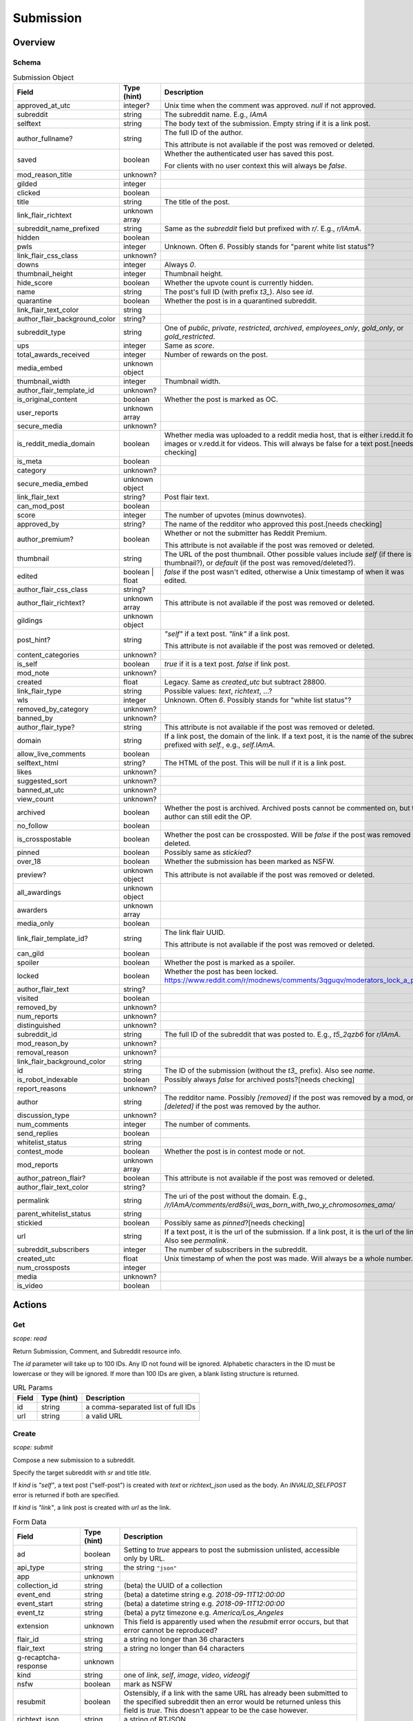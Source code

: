 
Submission
==========

Overview
--------

Schema
~~~~~~

.. csv-table:: Submission Object
   :header: "Field","Type (hint)","Description"
   :widths: 8, 6, 30
   :escape: \

   "approved_at_utc","integer?","Unix time when the comment was approved. `null` if not approved."
   "subreddit","string","The subreddit name. E.g., `IAmA`"
   "selftext","string","The body text of the submission. Empty string if it is a link post."
   "author_fullname?","string","The full ID of the author.

   This attribute is not available if the post was removed or deleted."
   "saved","boolean","Whether the authenticated user has saved this post.

   For clients with no user context this will always be `false`."
   "mod_reason_title","unknown?",""
   "gilded","integer",""
   "clicked","boolean",""
   "title","string","The title of the post."
   "link_flair_richtext","unknown array",""
   "subreddit_name_prefixed","string","Same as the `subreddit` field but prefixed with `r/`. E.g., `r/IAmA`."
   "hidden","boolean",""
   "pwls","integer","Unknown. Often `6`. Possibly stands for \"parent white list status\"?"
   "link_flair_css_class","unknown?",""
   "downs","integer","Always `0`."
   "thumbnail_height","integer","Thumbnail height."
   "hide_score","boolean","Whether the upvote count is currently hidden."
   "name","string","The post's full ID (with prefix `t3_`). Also see `id`."
   "quarantine","boolean","Whether the post is in a quarantined subreddit."
   "link_flair_text_color","string",""
   "author_flair_background_color","string?",""
   "subreddit_type","string","One of `public`, `private`, `restricted`, `archived`, `employees_only`,
   `gold_only`, or `gold_restricted`."
   "ups","integer","Same as `score`."
   "total_awards_received","integer","Number of rewards on the post."
   "media_embed","unknown object",""
   "thumbnail_width","integer","Thumbnail width."
   "author_flair_template_id","unknown?",""
   "is_original_content","boolean","Whether the post is marked as OC."
   "user_reports","unknown array",""
   "secure_media","unknown?",""
   "is_reddit_media_domain","boolean","Whether media was uploaded to a reddit media host, that is
   either i.redd.it for images or v.redd.it for videos. This will always be false for a text post.[needs checking]"
   "is_meta","boolean",""
   "category","unknown?",""
   "secure_media_embed","unknown object",""
   "link_flair_text","string?","Post flair text."
   "can_mod_post","boolean",""
   "score","integer","The number of upvotes (minus downvotes)."
   "approved_by","string?","The name of the redditor who approved this post.[needs checking]"
   "author_premium?","boolean","Whether or not the submitter has Reddit Premium.

   This attribute is not available if the post was removed or deleted."
   "thumbnail","string","The URL of the post thumbnail. Other possible values include
   `self` (if there is no thumbnail?), or `default` (if the post was removed/deleted?)."
   "edited","boolean | float","`false` if the post wasn't edited, otherwise a Unix timestamp of when it was edited."
   "author_flair_css_class","string?",""
   "author_flair_richtext?","unknown array","This attribute is not available if the post was removed or deleted."
   "gildings","unknown object",""
   "post_hint?","string","`\"self\"` if a text post. `\"link\"` if a link post.

   This attribute is not available if the post was removed or deleted."
   "content_categories","unknown?",""
   "is_self","boolean","`true` if it is a text post. `false` if link post."
   "mod_note","unknown?",""
   "created","float","Legacy. Same as `created_utc` but subtract 28800."
   "link_flair_type","string","Possible values: `text`, `richtext`, ...?"
   "wls","integer","Unknown. Often `6`. Possibly stands for \"white list status\"?"
   "removed_by_category","unknown?",""
   "banned_by","unknown?",""
   "author_flair_type?","string","This attribute is not available if the post was removed or deleted."
   "domain","string","If a link post, the domain of the link. If a text post, it is
   the name of the subreddit prefixed with `self.`, e.g., `self.IAmA`."
   "allow_live_comments","boolean",""
   "selftext_html","string?","The HTML of the post. This will be null if it is a link post."
   "likes","unknown?",""
   "suggested_sort","unknown?",""
   "banned_at_utc","unknown?",""
   "view_count","unknown?",""
   "archived","boolean","Whether the post is archived. Archived posts cannot be commented on, but the author can still edit the OP."
   "no_follow","boolean",""
   "is_crosspostable","boolean","Whether the post can be crossposted. Will be `false` if the post was removed or deleted."
   "pinned","boolean","Possibly same as `stickied`?"
   "over_18","boolean","Whether the submission has been marked as NSFW."
   "preview?","unknown object","This attribute is not available if the post was removed or deleted."
   "all_awardings","unknown object",""
   "awarders","unknown array",""
   "media_only","boolean",""
   "link_flair_template_id?","string","The link flair UUID.

   This attribute is not available if the post was removed or deleted."
   "can_gild","boolean",""
   "spoiler","boolean","Whether the post is marked as a spoiler."
   "locked","boolean","Whether the post has been locked. https://www.reddit.com/r/modnews/comments/3qguqv/moderators_lock_a_post/"
   "author_flair_text","string?",""
   "visited","boolean",""
   "removed_by","unknown?",""
   "num_reports","unknown?",""
   "distinguished","unknown?",""
   "subreddit_id","string","The full ID of the subreddit that was posted to. E.g., `t5_2qzb6` for `r/IAmA`."
   "mod_reason_by","unknown?",""
   "removal_reason","unknown?",""
   "link_flair_background_color","string",""
   "id","string","The ID of the submission (without the `t3_` prefix). Also see `name`."
   "is_robot_indexable","boolean","Possibly always `false` for archived posts?[needs checking]"
   "report_reasons","unknown?",""
   "author","string","The redditor name. Possibly `[removed]` if the post was removed by a mod,
   or `[deleted]` if the post was removed by the author."
   "discussion_type","unknown?",""
   "num_comments","integer","The number of comments."
   "send_replies","boolean",""
   "whitelist_status","string",""
   "contest_mode","boolean","Whether the post is in contest mode or not."
   "mod_reports","unknown array",""
   "author_patreon_flair?","boolean","This attribute is not available if the post was removed or deleted."
   "author_flair_text_color","string?",""
   "permalink","string","The uri of the post without the domain.
   E.g., `/r/IAmA/comments/erd8si/i_was_born_with_two_y_chromosomes_ama/`"
   "parent_whitelist_status","string",""
   "stickied","boolean","Possibly same as `pinned`?[needs checking]"
   "url","string","If a text post, it is the url of the submission. If a link post,
   it is the url of the link. Also see `permalink`."
   "subreddit_subscribers","integer","The number of subscribers in the subreddit."
   "created_utc","float","Unix timestamp of when the post was made. Will always be a whole number."
   "num_crossposts","integer",""
   "media","unknown?",""
   "is_video","boolean",""


Actions
-------

.. _get_api_info:

Get
~~~

.. http:get:: /api/info

*scope: read*

Return Submission, Comment, and Subreddit resource info.

The `id` parameter will take up to 100 IDs. Any ID not found will be ignored.
Alphabetic characters in the ID must be lowercase or they will be ignored.
If more than 100 IDs are given, a blank listing structure is returned.

.. csv-table:: URL Params
   :header: "Field","Type (hint)","Description"
   :escape: \

   "id","string","a comma-separated list of full IDs"
   "url","string","a valid URL"

.. seealso:: https://www.reddit.com/dev/api/#GET_api_info


Create
~~~~~~

.. http:post:: /api/submit

*scope: submit*

Compose a new submission to a subreddit.

Specify the target subreddit with `sr` and title `title`.

If `kind` is `"self"`, a text post ("self-post") is created with `text` or `richtext_json`
used as the body. An `INVALID_SELFPOST` error is returned if both are specified.

If `kind` is `"link"`, a link post is created with `url` as the link.

.. csv-table:: Form Data
   :header: "Field","Type (hint)","Description"
   :escape: \

   "ad","boolean","Setting to `true` appears to post the submission unlisted, accessible only by URL."
   "api_type","string","the string ``\"json\"``"
   "app","unknown",""
   "collection_id","string","(beta) the UUID of a collection"
   "event_end","string","(beta) a datetime string e.g. `2018-09-11T12:00:00`"
   "event_start","string","(beta) a datetime string e.g. `2018-09-11T12:00:00`"
   "event_tz","string","(beta) a pytz timezone e.g. `America/Los_Angeles`"
   "extension","unknown","This field is apparently used when the `resubmit` error occurs, but
   that error cannot be reproduced?"
   "flair_id","string","a string no longer than 36 characters"
   "flair_text","string","a string no longer than 64 characters"
   "g-recaptcha-response","unknown",""
   "kind","string","one of `link`, `self`, `image`, `video`, `videogif`"
   "nsfw","boolean","mark as NSFW"
   "resubmit","boolean","Ostensibly, if a link with the same URL has already been submitted
   to the specified subreddit then an error would be returned unless this field is `true`.
   This doesn't appear to be the case however."
   "richtext_json","string","a string of RTJSON"
   "sendreplies","boolean","Receive inbox notifications for replies. `true` if not specified."
   "spoiler","boolean","mark as spoiler"
   "sr","string","the subreddit name"
   "text","string","markdown text, for a text post."
   "title","string","Title of the submission. Up to 300 characters long."
   "url","string","a valid URL, for a link post."
   "video_poster_url","string",""

|

.. csv-table:: API Errors
   :header: "Error","Description"
   :escape: \

   "USER_REQUIRED","you must login"
   "BAD_SR_NAME","the `sr` field, subreddit name, isn't given"
   "SUBREDDIT_NOEXIST","the specified subreddit doesn't exist"
   "SUBREDDIT_NOTALLOWED","you don't have permission to post to the subreddit.
   Quarantined subreddits can be posted to, even if you haven't yet opt-ed in to viewing its content."
   "INVALID_OPTION","the option specified in the `kind` field isn't valid."
   "NO_TEXT","no `title` was specified, is blank, or contains only whitespace"
   "NO_URL","the `url` field isn't given or is too garbled"
   "JSON_PARSE_ERROR","the `richtext_json` value is not in the correct JSON format"
   "INVALID_SELFPOST","both `text` and `richtext_json` were specified"
   "TOO_LONG","the `title` or `text` is too long"
   "NO_SELFS","the subreddit doesn't allow text posts"

.. csv-table:: HTTP Errors
   :header: "Status Code","Description"
   :escape: \

   "404","The subreddit is private/banned."

.. seealso:: https://www.reddit.com/dev/api/#POST_api_submit


.. _post_api_del:

Delete
~~~~~~

.. http:post:: /api/del

*scope: edit*

Delete a Comment or Submission.

This endpoint does not produce any kind of return value.

.. csv-table:: Form Data
   :header: "Field","Type (hint)","Description"
   :escape: \

   "api_type","string","the string ``\"json\"``"
   "id","string","the full ID of a comment or submission"

|

.. csv-table:: API Errors
   :header: "Error","Description"
   :escape: \

   "USER_REQUIRED","you must login"

.. seealso:: https://www.reddit.com/dev/api/#POST_api_del


.. _post_api_editusertext:

Edit Body
~~~~~~~~~

.. http:post:: /api/editusertext

*scope: edit*

Edit the body text of a text post or comment.

The target entity (with the new body text) is returned in a listing structure,
unless `return_rtjson` is truthy in which case it is not wrapped in a listing.

If `text` and `richtext_json` are used together `richtext_json` will be used.

Editing a richtext post with `text` a markdown post with `richtext_json` or vice versa
will only sometimes switch the `rte_mode` from `markdown` or `richtext`. I don't know what
the criteria is.

.. csv-table:: Form Data
   :header: "Field","Type (hint)","Description"
   :escape: \

   "return_rtjson","boolean","If truthy (a string that starts with `0` or `F` or `f` is treated as falsy),
   return the entity object as the top level JSON object."
   "richtext_json","string","A string of RTJSON"
   "text","string","Markdown text"
   "thing_id","string","Full ID of a comment or text post"

|

.. csv-table:: API Errors
   :header: "Error","Description"
   :escape: \

   "USER_REQUIRED","you must login"
   "NO_THING_ID","`thing_id` field wasn't given or the ID doesn't exist"

.. seealso:: https://www.reddit.com/dev/api/#POST_api_editusertext


.. _post_api_lock:

Lock
~~~~

.. http:post:: /api/lock
.. http:post:: /api/unlock

*scope: modposts*

Lock a comment or submission.

Locking prevents the submission/comment from receiving new comments.
Nothing happens if the target is already locked.

https://www.reddit.com/r/modnews/comments/brgr8i/
moderators_you_may_now_lock_individual_comments/

.. csv-table:: Form Data
   :header: "Field","Type (hint)","Description"
   :escape: \

   "api_type","string","the string ``\"json\"``"
   "id","string","the full ID of a comment or submission"

|

.. csv-table:: API Errors
   :header: "Error","Description"
   :escape: \

   "USER_REQUIRED","you must login"

|

.. csv-table:: HTTP Errors
   :header: "Status Code","Description"
   :escape: \

   "403","Something went wrong. The full ID doesn't exist, you don't have permission to lock the target, etc."

.. seealso:: https://www.reddit.com/dev/api/#POST_api_lock


.. _post_api_vote:

Vote
~~~~

.. http:post:: /api/vote

*scope: vote*

Cast a vote on a Submission or Comment.

`dir` is the direction of the vote:

* `1`: upvote
* `0`: un-vote
* `-1`: downvote

.. csv-table:: Form Data
   :header: "Field","Type (hint)","Description"
   :escape: \

   "id","string","full ID of a Submission or Comment"
   "dir","integer or string","vote direction. one of `1`, `0`, or `-1`"
   "rank","integer","unknown purpose"

|

.. csv-table:: API Errors
   :header: "Error","Description"
   :escape: \

   "USER_REQUIRED","you must login"

|

.. csv-table:: HTTP Errors
   :header: "Status Code","Description"
   :escape: \

   "404","no `id` was given or the target could not be found"
   "500","returned after a long wait if (1) `dir` was not specified,
   (2) a non-integer argument is specified for `dir`"

.. seealso:: https://www.reddit.com/dev/api/#POST_api_vote


.. _post_api_save:

Save
~~~~

.. http:post:: /api/save
.. http:post:: /api/unsave

*scope: save*

Save a Submission or Comment.

Returns an empty JSON object.

.. csv-table:: Form Data
   :header: "Field","Type (hint)","Description"
   :escape: \

   "api_type","string","the string ``\"json\"``"
   "id","string","full ID of a Submission or Comment"
   "category","string","a category name. premium only feature?"

|

.. csv-table:: API Errors
   :header: "Error","Description"
   :escape: \

   "USER_REQUIRED","you must login"

.. seealso:: https://www.reddit.com/dev/api/#POST_api_save


.. _post_api_marknsfw:

Mark NSFW
~~~~~~~~~

.. http:post:: /api/marknsfw
.. http:post:: /api/unmarknsfw

*scope: modposts*

Save a Submission or Comment.

.. csv-table:: Form Data
   :header: "Field","Type (hint)","Description"
   :escape: \

   "api_type","string","the string ``\"json\"``"
   "id","string","full ID of a Submission or Comment"

|

.. csv-table:: API Errors
   :header: "Error","Description"
   :escape: \

   "USER_REQUIRED","you must login"

|

.. csv-table:: HTTP Errors
   :header: "Status Code","Description"
   :escape: \

   "403","you do not have mod privileges to mark the target"

.. seealso:: https://www.reddit.com/dev/api/#POST_api_marknsfw


.. _post_api_spoiler:

Mark Spoiler
~~~~~~~~~~~~

.. http:post:: /api/spoiler
.. http:post:: /api/unspoiler

*scope: modposts*

Save a Submission or Comment.

.. csv-table:: Form Data
   :header: "Field","Type (hint)","Description"
   :escape: \

   "api_type","string","the string ``\"json\"``"
   "id","string","full ID of a Submission or Comment"

|

.. csv-table:: API Errors
   :header: "Error","Description"
   :escape: \

   "USER_REQUIRED","you must login"

|

.. csv-table:: HTTP Errors
   :header: "Status Code","Description"
   :escape: \

   "403","you do not have mod privileges to mark the target"

.. seealso:: https://www.reddit.com/dev/api/#POST_api_spoiler


.. _post_api_distinguish:

Distinguish
~~~~~~~~~~~

.. http:post:: /api/distinguish

*scope: modposts*

Distinguish a Submission or Comment by decorating the author's name:
giving it a different color, and putting a 'sigil' beside it.

Only moderators of the subreddit can do this. This can be useful to draw attention to and
confirm the identity of the user in the context of their submission/comment.

Distinguish options:

* `yes` - **moderator** distinguish (`[M]`). Green text.
   The target submission/comment's author must be a moderator of the subreddit the submission/comment is in.
* `admin` - **admin** distinguish (`[A]`). Red text. Only admin accounts can do this.
* `no` - remove distinguishes.
* `special` - add a user-specific distinguish... ???

The first time a top-level comment is moderator distinguished the author
will get a notification in their inbox linking to the comment.

`sticky` is a boolean flag for comments, which will stick the distingushed comment to the top of all comments threads.
Only one comment may be stickied at a time. If a comment is marked sticky when
there is already a stickied comment it will override that stickied comment.
Only top-level comments may be stickied.

The target entity is returned in a listing structure.

.. csv-table:: Form Data
   :header: "Field","Type (hint)","Description"
   :escape: \

   "api_type","string","the string ``\"json\"``"
   "id","string","full ID of a Submission or Comment"
   "how","string","one of `yes`, `admin`, `no`, `special`"
   "sticky","boolean","make a comment sticky"

|

.. csv-table:: API Errors
   :header: "Error","Description"
   :escape: \

   "USER_REQUIRED","you must login"

|

.. csv-table:: HTTP Errors
   :header: "Status Code","Description"
   :escape: \

   "400","if `sticky` was specified and is `true` (or a truthy value) and `id` refers to submission rather than a comment"
   "403","`how` was not given, was of an invalid value, or you do not have the right mod privileges"
   "404","no `id` was given or the target could not be found"

.. seealso:: https://www.reddit.com/dev/api/#POST_api_distinguish


Set Sticky
~~~~~~~~~~

.. http:post:: /api/set_subreddit_sticky

*scope: modposts*

Set or unset a Submission as sticky, either in its subreddit or to your user profile.

Stickied posts are pinned to the top of the subreddit in the default 'hot' listing.
On a user profile, they show as a pinned post at the top of the listing.

The `num` argument is used when stickying (i.e., `state` is `true`). It specifies
which position the post is to be placed in the existing list of stickied posts.
In a subreddit, there can be 2 sticked posts at a time, `num` can be either `1` or `2`.
On a user profile, there can be 4 sticked posts at a time, `num` can be from `1` to `4`.
If a number is specified outside a range, it will be clamped within range.

When stickying and `num` is not specified:

* When subreddit stickying, the post will be appended to the bottom of the sticky list.
  If the list was full then the bottom-most post will be replaced.
* When user profile stickying, the post will be added to the top of the sticky list.
  If the list was full then the bottom-most post will be evicted.

If `state` is not specified then it is assumed to be `false` and the post will be unstickied.

You cannot reorder sticky posts directly. You must unsticky them then re-sticky them.

.. csv-table:: Form Data
   :header: "Field","Type (hint)","Description"
   :escape: \

   "api_type","string","the string ``\"json\"``"
   "id","string","full ID of a Submission"
   "state","boolean","whether to sticky (`true`) or unsticky (`false`) this post"
   "num","integer","an integer position"
   "to_profile","boolean","if `true` sticky the post to your user profile instead of its subreddit"

|

.. csv-table:: API Errors
   :header: "Error","Description"
   :escape: \

   "USER_REQUIRED","you must login"

|

.. csv-table:: HTTP Errors
   :header: "Status Code","Description"
   :escape: \

   "403","you do not have permission to sticky that post"
   "409","you are trying to sticky a post that is already stickied"

.. seealso:: https://www.reddit.com/dev/api/#POST_api_set_subreddit_sticky


Set Contest Mode
~~~~~~~~~~~~~~~~

.. http:post:: /api/set_contest_mode

*scope: modposts*

Set or unset "contest mode" for a submission's comments.

In contest mode, upvote counts are hidden and comments are displayed in a random order.

If `state` is not specified, `false` is assumed.

.. csv-table:: Form Data
   :header: "Field","Type (hint)","Description"
   :escape: \

   "api_type","string","the string ``\"json\"``"
   "id","string","full ID of a Submission"
   "state","boolean","whether to enable or disable contest mode"

|

.. csv-table:: API Errors
   :header: "Error","Description"
   :escape: \

   "USER_REQUIRED","you must login"

|

.. csv-table:: HTTP Errors
   :header: "Status Code","Description"
   :escape: \

   "403","ID not found, or you do not have permission to enable/disable contest mode for this post"

.. seealso:: https://www.reddit.com/dev/api/#POST_api_set_contest_mode


Set Suggested Sort
~~~~~~~~~~~~~~~~~~

.. http:post:: /api/set_suggested_sort

*scope: modposts*

Set or unset the suggested sort for a submission's comments.

When set, all redditors will see comments in the suggested sort by default.
They can still manually change back to their preferred sort if they choose.

If `sort` is `blank`, not given, or an unknown value, the suggested sort will be unset.

.. csv-table:: Form Data
   :header: "Field","Type (hint)","Description"
   :escape: \

   "api_type","string","the string ``\"json\"``"
   "id","string","full ID of a Submission"
   "sort","string","one of `confidence`, `top`, `new`, `controversial`, `old`, `random`, `qa`, `live`, `blank`"

|

.. csv-table:: API Errors
   :header: "Error","Description"
   :escape: \

   "USER_REQUIRED","you must login"

|

.. csv-table:: HTTP Errors
   :header: "Status Code","Description"
   :escape: \

   "403","ID not found, or you do not have permission to set the suggestd sort for this post"

.. seealso:: https://www.reddit.com/dev/api/#POST_api_set_suggested_sort


.. _post_api_sendreplies:

Set Inbox Replies
~~~~~~~~~~~~~~~~~

.. http:post:: /api/sendreplies

*scope: edit*

Enable or disable inbox replies for a Submission or Comment.

If `state` is not provided, `true` (enable) is assumed.

.. csv-table:: Form Data
   :header: "Field","Type (hint)","Description"
   :escape: \

   "api_type","string","the string ``\"json\"``"
   "id","string","full ID of a Submission or Comment"
   "state","boolean","whether to enable or disable inbox replies"

|

.. csv-table:: API Errors
   :header: "Error","Description"
   :escape: \

   "USER_REQUIRED","you must login"

.. seealso:: https://www.reddit.com/dev/api/#POST_api_sendreplies


Get More Comments
~~~~~~~~~~~~~~~~~

.. http:post:: /api/morechildren

TODO.
